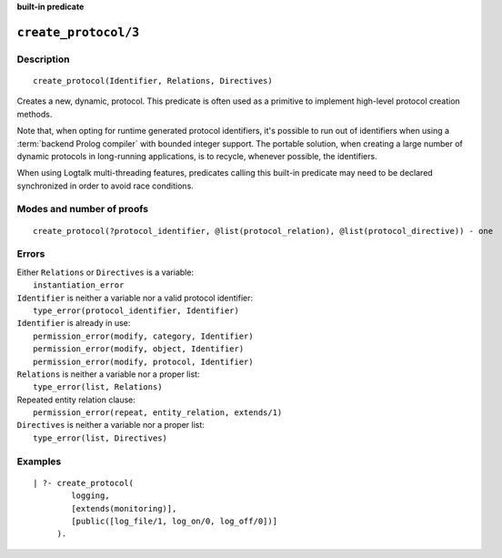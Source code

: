 ..
   This file is part of Logtalk <https://logtalk.org/>  
   Copyright 1998-2022 Paulo Moura <pmoura@logtalk.org>
   SPDX-License-Identifier: Apache-2.0

   Licensed under the Apache License, Version 2.0 (the "License");
   you may not use this file except in compliance with the License.
   You may obtain a copy of the License at

       http://www.apache.org/licenses/LICENSE-2.0

   Unless required by applicable law or agreed to in writing, software
   distributed under the License is distributed on an "AS IS" BASIS,
   WITHOUT WARRANTIES OR CONDITIONS OF ANY KIND, either express or implied.
   See the License for the specific language governing permissions and
   limitations under the License.


.. rst-class:: align-right

**built-in predicate**

.. index:: pair: create_protocol/3; Built-in predicate
.. _predicates_create_protocol_3:

``create_protocol/3``
=====================

Description
-----------

::

   create_protocol(Identifier, Relations, Directives)

Creates a new, dynamic, protocol. This predicate is often used as a
primitive to implement high-level protocol creation methods.

Note that, when opting for runtime generated protocol identifiers, it's
possible to run out of identifiers when using a :term:`backend Prolog compiler`
with bounded integer support. The portable solution, when creating a
large number of dynamic protocols in long-running applications, is to
recycle, whenever possible, the identifiers.

When using Logtalk multi-threading features, predicates calling this
built-in predicate may need to be declared synchronized in order to
avoid race conditions.

Modes and number of proofs
--------------------------

::

   create_protocol(?protocol_identifier, @list(protocol_relation), @list(protocol_directive)) - one

Errors
------

| Either ``Relations`` or ``Directives`` is a variable:
|     ``instantiation_error``
| ``Identifier`` is neither a variable nor a valid protocol identifier:
|     ``type_error(protocol_identifier, Identifier)``
| ``Identifier`` is already in use:
|     ``permission_error(modify, category, Identifier)``
|     ``permission_error(modify, object, Identifier)``
|     ``permission_error(modify, protocol, Identifier)``
| ``Relations`` is neither a variable nor a proper list:
|     ``type_error(list, Relations)``
| Repeated entity relation clause:
|     ``permission_error(repeat, entity_relation, extends/1)``
| ``Directives`` is neither a variable nor a proper list:
|     ``type_error(list, Directives)``

Examples
--------

::

   | ?- create_protocol(
           logging,
           [extends(monitoring)],
           [public([log_file/1, log_on/0, log_off/0])]
        ).

.. seealso::

   :ref:`predicates_abolish_protocol_1`,
   :ref:`predicates_current_protocol_1`,
   :ref:`predicates_protocol_property_2`,
   :ref:`predicates_conforms_to_protocol_2_3`,
   :ref:`predicates_extends_protocol_2_3`,
   :ref:`predicates_implements_protocol_2_3`
